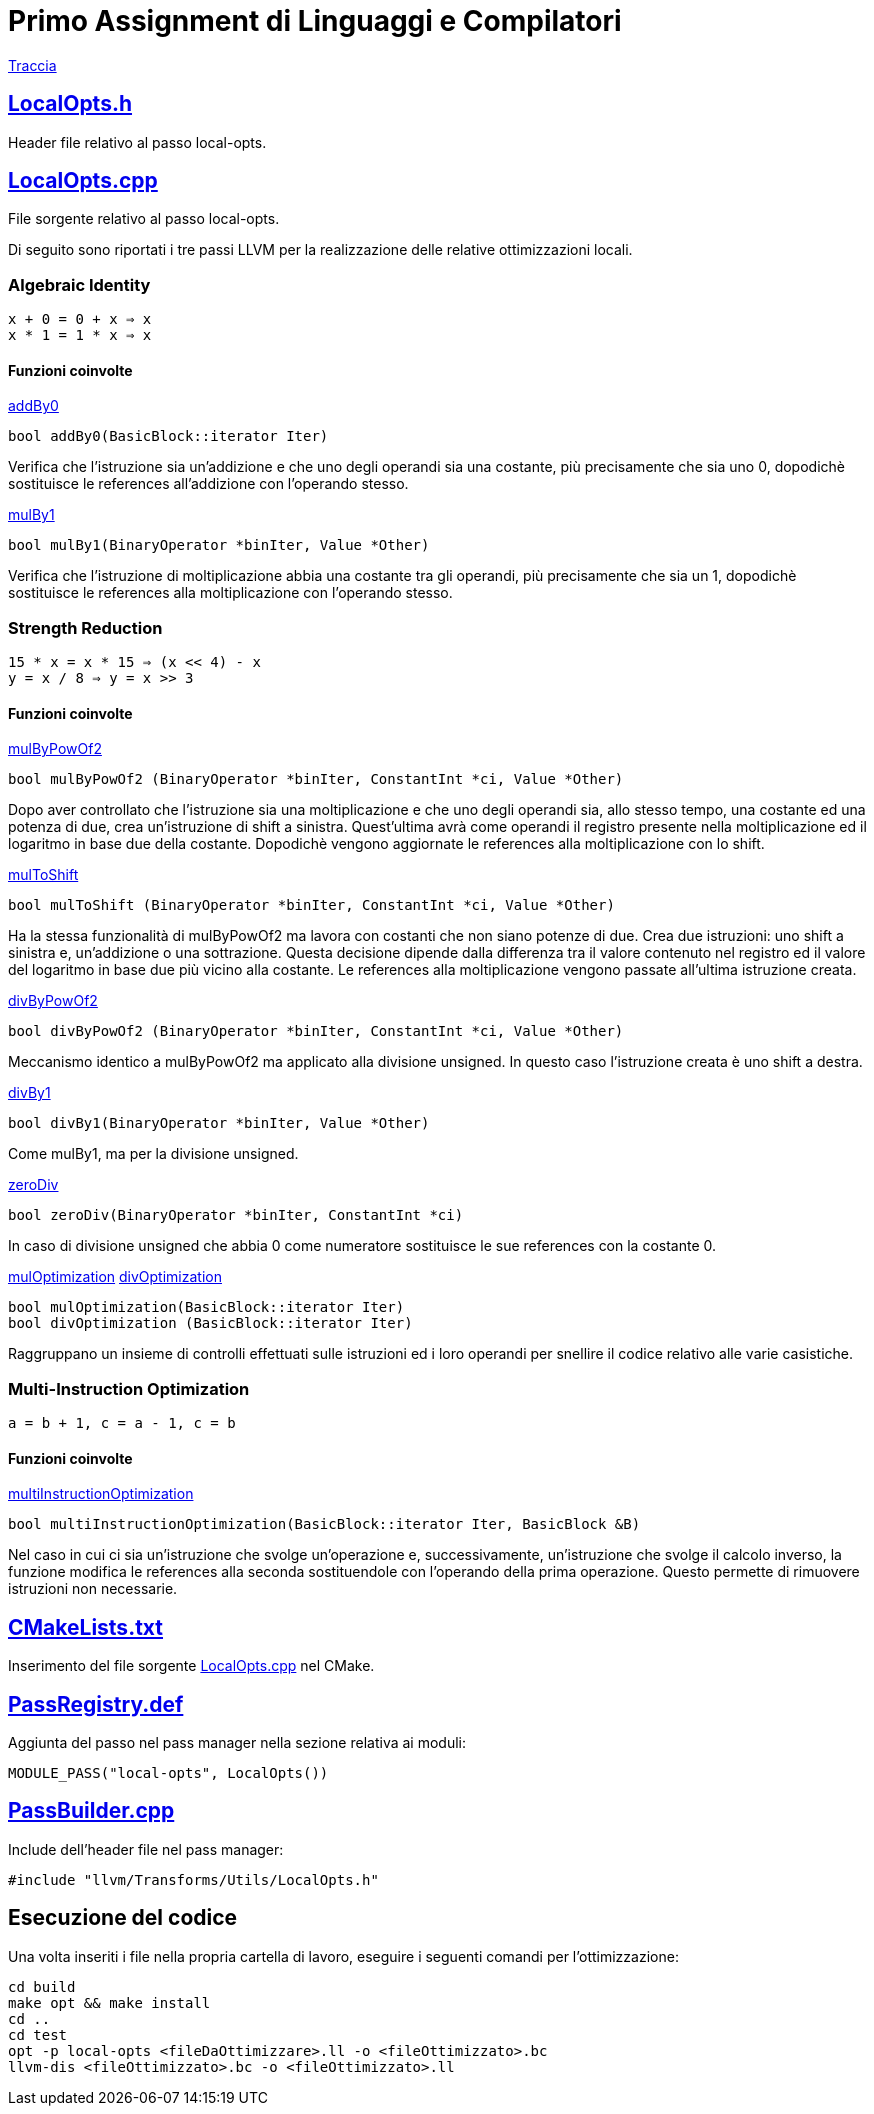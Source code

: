 = Primo Assignment di Linguaggi e Compilatori

link:PrimoAssignment.pdf[Traccia]

== link:LocalOpts.h[]

Header file relativo al passo local-opts.

== link:LocalOpts.cpp[]

File sorgente relativo al passo local-opts. +

Di seguito sono riportati i tre passi LLVM per la realizzazione delle relative ottimizzazioni locali.

=== Algebraic Identity

```
x + 0 = 0 + x ⇒ x
x * 1 = 1 * x ⇒ x
```

==== Funzioni coinvolte

link:LocalOpts.cpp#L24[addBy0]

[source,c++]
----
bool addBy0(BasicBlock::iterator Iter) 
----

Verifica che l'istruzione sia un'addizione e che uno degli operandi sia una costante, più precisamente che sia uno 0, dopodichè sostituisce le references all'addizione con l'operando stesso.

link:LocalOpts.cpp#L105[mulBy1]

[source,c++]
----
bool mulBy1(BinaryOperator *binIter, Value *Other)
----

Verifica che l'istruzione di moltiplicazione abbia una costante tra gli operandi, più precisamente che sia un 1, dopodichè sostituisce le references alla moltiplicazione con l'operando stesso.

=== Strength Reduction

```
15 * x = x * 15 ⇒ (x << 4) - x
y = x / 8 ⇒ y = x >> 3
```

==== Funzioni coinvolte

link:LocalOpts.cpp#L62[mulByPowOf2]

[source,c++]
----
bool mulByPowOf2 (BinaryOperator *binIter, ConstantInt *ci, Value *Other) 
----

Dopo aver controllato che l'istruzione sia una moltiplicazione e che uno degli operandi sia, allo stesso tempo, una costante ed una potenza di due, crea un'istruzione di shift a sinistra. Quest'ultima avrà come operandi il registro presente nella moltiplicazione ed il logaritmo in base due della costante. Dopodichè vengono aggiornate le references alla moltiplicazione con lo shift.

link:LocalOpts.cpp#L72[mulToShift]

[source,c++]
----
bool mulToShift (BinaryOperator *binIter, ConstantInt *ci, Value *Other)
----

Ha la stessa funzionalità di mulByPowOf2 ma lavora con costanti che non siano potenze di due. Crea due istruzioni: uno shift a sinistra e, un'addizione o una sottrazione. Questa decisione dipende dalla differenza tra il valore contenuto nel registro ed il valore del logaritmo in base due più vicino alla costante. Le references alla moltiplicazione vengono passate all'ultima istruzione creata.

link:LocalOpts.cpp#L139[divByPowOf2]

[source,c++]
----
bool divByPowOf2 (BinaryOperator *binIter, ConstantInt *ci, Value *Other)
----

Meccanismo identico a mulByPowOf2 ma applicato alla divisione unsigned. In questo caso l'istruzione creata è uno shift a destra.

link:LocalOpts.cpp#L149[divBy1]

[source,c++]
----
bool divBy1(BinaryOperator *binIter, Value *Other)
----

Come mulBy1, ma per la divisione unsigned.

link:LocalOpts.cpp#L156[zeroDiv]

[source,c++]
----
bool zeroDiv(BinaryOperator *binIter, ConstantInt *ci)
----

In caso di divisione unsigned che abbia 0 come numeratore sostituisce le sue references con la costante 0.

link:LocalOpts.cpp#L112[mulOptimization]
link:LocalOpts.cpp#L164[divOptimization]

[source,c++]
----
bool mulOptimization(BasicBlock::iterator Iter)
bool divOptimization (BasicBlock::iterator Iter)
----

Raggruppano un insieme di controlli effettuati sulle istruzioni ed i loro operandi per snellire il codice relativo alle varie casistiche.

=== Multi-Instruction Optimization

```
a = b + 1, c = a - 1, c = b
```

==== Funzioni coinvolte

link:LocalOpts.cpp#L195[multiInstructionOptimization]

[source,c++]
----
bool multiInstructionOptimization(BasicBlock::iterator Iter, BasicBlock &B)
----

Nel caso in cui ci sia un'istruzione che svolge un'operazione e, successivamente, un'istruzione che svolge il calcolo inverso, la funzione modifica le references alla seconda sostituendole con l'operando della prima operazione. Questo permette di rimuovere istruzioni non necessarie.  

== link:CMakeLists.txt[]

Inserimento del file sorgente link:LocalOpts.cpp[] nel CMake.

== link:PassRegistry.def[]

Aggiunta del passo nel pass manager nella sezione relativa ai moduli:

[,c++]
----
MODULE_PASS("local-opts", LocalOpts())
----

== link:PassBuilder.cpp[]

Include dell'header file nel pass manager:

[,c++]
----
#include "llvm/Transforms/Utils/LocalOpts.h"
----

== Esecuzione del codice

Una volta inseriti i file nella propria cartella di lavoro, eseguire i seguenti comandi per l'ottimizzazione: +

[,bash]
----
cd build
make opt && make install
cd ..
cd test
opt -p local-opts <fileDaOttimizzare>.ll -o <fileOttimizzato>.bc
llvm-dis <fileOttimizzato>.bc -o <fileOttimizzato>.ll
----
